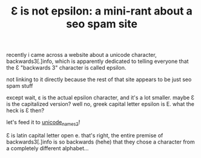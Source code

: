 #+TITLE: Ɛ is not epsilon: a mini-rant about a seo spam site

recently i came across a website about a unicode character,
backwards3[.]info, which is apparently dedicated to telling everyone
that the Ɛ "backwards 3" character is called epsilon.

#+begin_chat vulpine/eepy
not linking to it directly because the rest of that site appears to be
just seo spam stuff
#+end_chat

except wait, ε is the actual epsilon character, and it's a lot
smaller. maybe Ɛ is the capitalized version? well no, greek capital
letter epsilon is Ε. what the heck is Ɛ then?

#+begin_chat hi
let's feed it to [[https://crates.io/crates/unicode_names2][unicode_names2]]!
#+end_chat

Ɛ is latin capital letter open e. that's right, the entire premise of
backwards3[.]info is so backwards (hehe) that they chose a character
from a completely different alphabet...
